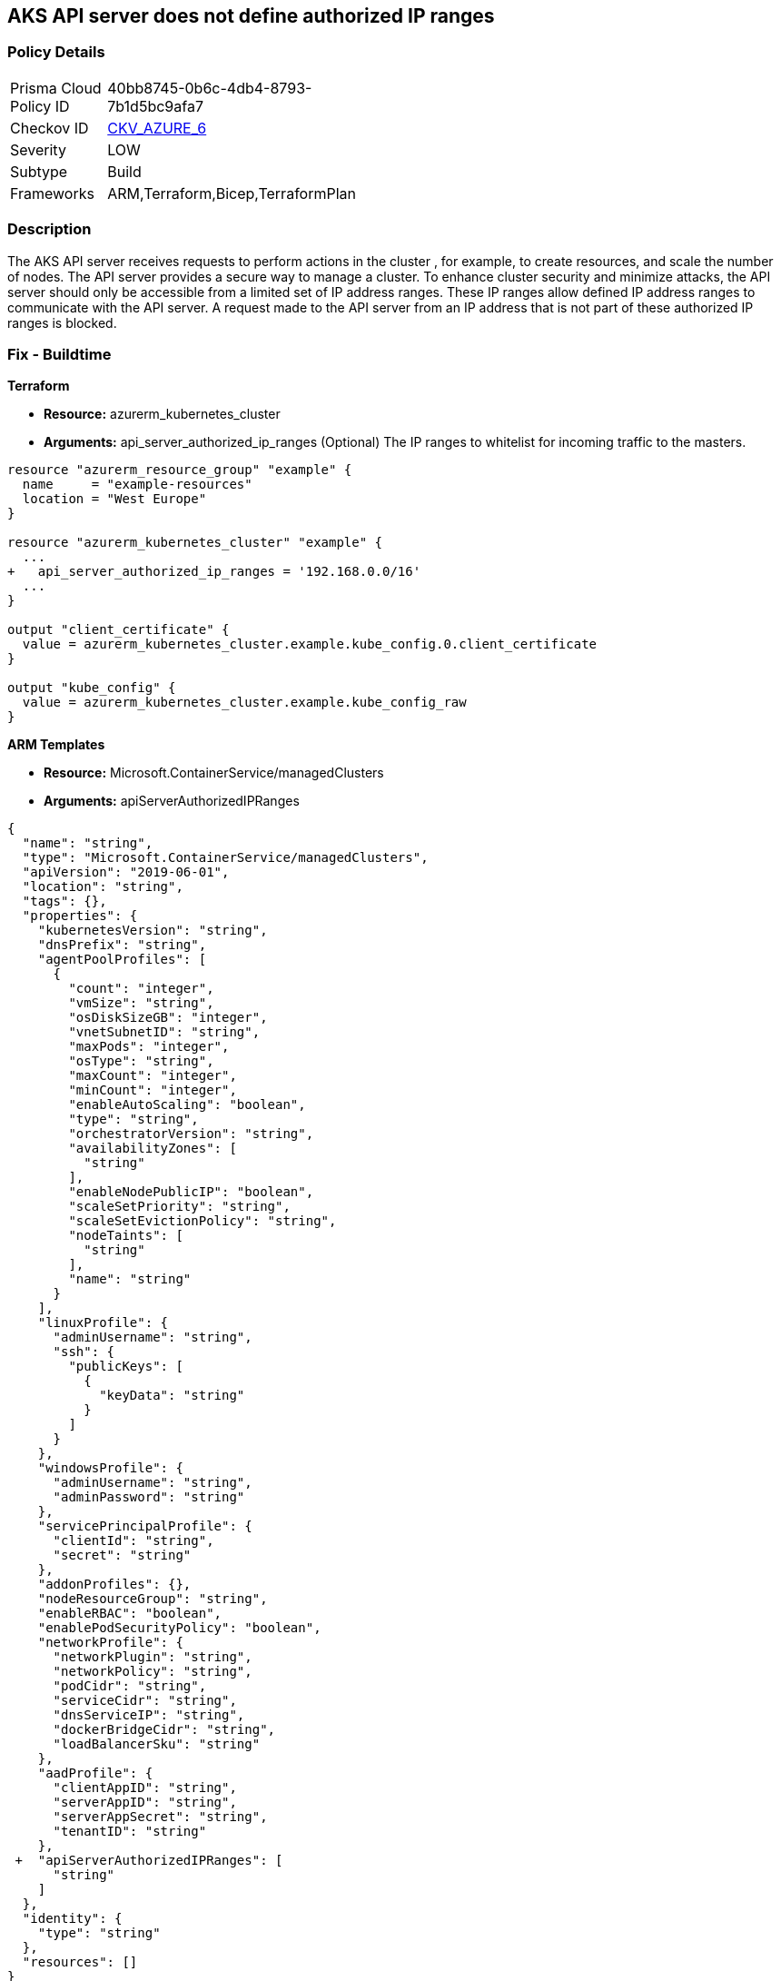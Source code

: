 == AKS API server does not define authorized IP ranges
// Azure Kubernetes Service (AKS) API server does not define authorized IP address range


=== Policy Details 

[width=45%]
[cols="1,1"]
|=== 
|Prisma Cloud Policy ID 
| 40bb8745-0b6c-4db4-8793-7b1d5bc9afa7

|Checkov ID 
| https://github.com/bridgecrewio/checkov/tree/master/checkov/arm/checks/resource/AKSApiServerAuthorizedIpRanges.py[CKV_AZURE_6]

|Severity
|LOW

|Subtype
|Build
// ,Run

|Frameworks
|ARM,Terraform,Bicep,TerraformPlan

|=== 



=== Description 


The AKS API server receives requests to perform actions in the cluster , for example, to create resources, and scale the number of nodes.
The API server provides a secure way to manage a cluster.
To enhance cluster security and minimize attacks, the API server should only be accessible from a limited set of IP address ranges.
These IP ranges allow defined IP address ranges to communicate with the API server.
A request made to the API server from an IP address that is not part of these authorized IP ranges is blocked.
////
=== Fix - Runtime


* CLI Command* 


When you specify a CIDR range, start with the first IP address in the range.


[source,shell]
----
{
 "az aks create \\
    --resource-group myResourceGroup \\
    --name myAKSCluster \\
    --node-count 1 \\
    --vm-set-type VirtualMachineScaleSets \\
    --load-balancer-sku standard \\
    --api-server-authorized-ip-ranges 73.140.245.0/24 \\
    --generate-ssh-keys",
}
----

////
=== Fix - Buildtime


*Terraform* 


* *Resource:* azurerm_kubernetes_cluster
* *Arguments:* api_server_authorized_ip_ranges (Optional)  The IP ranges to whitelist for incoming traffic to the masters.


[source,go]
----
resource "azurerm_resource_group" "example" {
  name     = "example-resources"
  location = "West Europe"
}

resource "azurerm_kubernetes_cluster" "example" {
  ...
+   api_server_authorized_ip_ranges = '192.168.0.0/16'
  ...
}

output "client_certificate" {
  value = azurerm_kubernetes_cluster.example.kube_config.0.client_certificate
}

output "kube_config" {
  value = azurerm_kubernetes_cluster.example.kube_config_raw
}
----


*ARM Templates* 


* *Resource:* Microsoft.ContainerService/managedClusters
* *Arguments:* apiServerAuthorizedIPRanges


[source,go]
----
{
  "name": "string",
  "type": "Microsoft.ContainerService/managedClusters",
  "apiVersion": "2019-06-01",
  "location": "string",
  "tags": {},
  "properties": {
    "kubernetesVersion": "string",
    "dnsPrefix": "string",
    "agentPoolProfiles": [
      {
        "count": "integer",
        "vmSize": "string",
        "osDiskSizeGB": "integer",
        "vnetSubnetID": "string",
        "maxPods": "integer",
        "osType": "string",
        "maxCount": "integer",
        "minCount": "integer",
        "enableAutoScaling": "boolean",
        "type": "string",
        "orchestratorVersion": "string",
        "availabilityZones": [
          "string"
        ],
        "enableNodePublicIP": "boolean",
        "scaleSetPriority": "string",
        "scaleSetEvictionPolicy": "string",
        "nodeTaints": [
          "string"
        ],
        "name": "string"
      }
    ],
    "linuxProfile": {
      "adminUsername": "string",
      "ssh": {
        "publicKeys": [
          {
            "keyData": "string"
          }
        ]
      }
    },
    "windowsProfile": {
      "adminUsername": "string",
      "adminPassword": "string"
    },
    "servicePrincipalProfile": {
      "clientId": "string",
      "secret": "string"
    },
    "addonProfiles": {},
    "nodeResourceGroup": "string",
    "enableRBAC": "boolean",
    "enablePodSecurityPolicy": "boolean",
    "networkProfile": {
      "networkPlugin": "string",
      "networkPolicy": "string",
      "podCidr": "string",
      "serviceCidr": "string",
      "dnsServiceIP": "string",
      "dockerBridgeCidr": "string",
      "loadBalancerSku": "string"
    },
    "aadProfile": {
      "clientAppID": "string",
      "serverAppID": "string",
      "serverAppSecret": "string",
      "tenantID": "string"
    },
 +  "apiServerAuthorizedIPRanges": [
      "string"
    ]
  },
  "identity": {
    "type": "string"
  },
  "resources": []
}
----